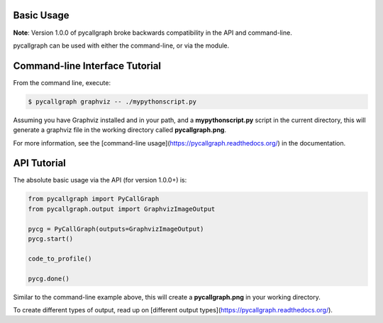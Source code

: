 Basic Usage
===========

**Note**: Version 1.0.0 of pycallgraph broke backwards compatibility in the API and command-line.

pycallgraph can be used with either the command-line, or via the module.

.. _command_line_tutorial:

Command-line Interface Tutorial
===============================

From the command line, execute:

.. code:: bash

	$ pycallgraph graphviz -- ./mypythonscript.py

Assuming you have Graphviz installed and in your path, and a **mypythonscript.py** script in the current directory, this will generate a graphviz file in the working directory called **pycallgraph.png**.

For more information, see the [command-line usage](https://pycallgraph.readthedocs.org/) in the documentation.

.. _api_tutorial:

API Tutorial
============

The absolute basic usage via the API (for version 1.0.0+) is:

.. code:: python

	from pycallgraph import PyCallGraph
	from pycallgraph.output import GraphvizImageOutput

	pycg = PyCallGraph(outputs=GraphvizImageOutput)
	pycg.start()

	code_to_profile()

	pycg.done()

Similar to the command-line example above, this will create a **pycallgraph.png** in your working directory.

To create different types of output, read up on [different output types](https://pycallgraph.readthedocs.org/).

